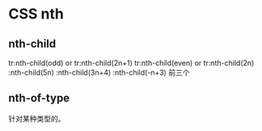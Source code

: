 * CSS nth
** nth-child
   tr:nth-child(odd) or tr:nth-child(2n+1)
   tr:nth-child(even) or tr:nth-child(2n)
   :nth-child(5n)
   :nth-child(3n+4)
   :nth-child(-n+3) 前三个

** nth-of-type
   针对某种类型的。
